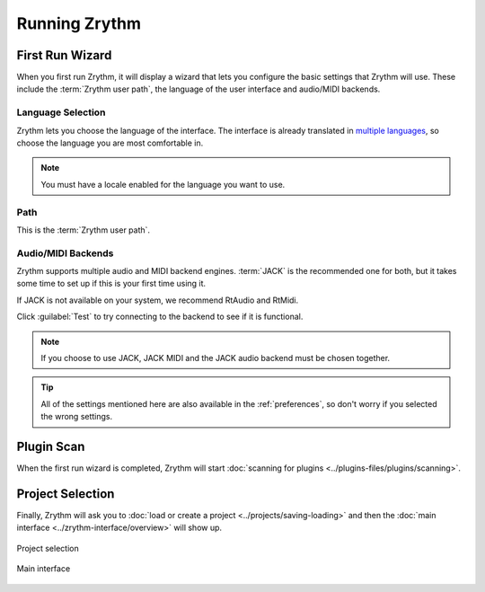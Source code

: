 .. This is part of the Zrythm Manual.
   Copyright (C) 2019-2020 Alexandros Theodotou <alex at zrythm dot org>
   See the file index.rst for copying conditions.

.. sectionauthor:: Alexandros Theodotou <alex@zrythm.org>

Running Zrythm
==============

First Run Wizard
----------------

When you first run Zrythm, it will display a wizard
that lets you configure the basic settings that
Zrythm will use. These include the
:term:`Zrythm user path`, the language of the
user interface and audio/MIDI backends.

Language Selection
~~~~~~~~~~~~~~~~~~

.. image:: /_static/img/first-run-language.png
   :align: center

Zrythm lets you choose the language of the
interface. The interface is already translated in
`multiple languages <https://hosted.weblate.org/projects/zrythm/#languages>`_,
so choose the language you are most comfortable in.

.. note:: You must have a locale enabled for the
  language you want to use.

Path
~~~~

.. image:: /_static/img/first-run-path.png
   :align: center

This is the :term:`Zrythm user path`.

Audio/MIDI Backends
~~~~~~~~~~~~~~~~~~~

.. image:: /_static/img/first-run-backends.png
   :align: center

Zrythm supports multiple audio and MIDI backend
engines. :term:`JACK` is the recommended one for
both, but it takes some time to set up if this is
your first time using it.

If JACK is not available on your system,
we recommend RtAudio and RtMidi.

Click :guilabel:`Test` to try connecting to the
backend to see if it is functional.

.. note:: If you choose to use JACK, JACK MIDI and
   the JACK audio backend must be chosen together.

.. _midi_devices:

.. tip:: All of the settings mentioned here are also
   available in the :ref:`preferences`, so don't
   worry if you selected the wrong settings.

Plugin Scan
-----------
When the first run wizard is completed, Zrythm will
start
:doc:`scanning for plugins <../plugins-files/plugins/scanning>`.

.. image:: /_static/img/splash-plugin-scan.png
   :align: center

Project Selection
-----------------
Finally, Zrythm will ask you to
:doc:`load or create a project <../projects/saving-loading>`
and then the
:doc:`main interface <../zrythm-interface/overview>`
will show up.

.. figure:: /_static/img/project_list.png
   :align: center

   Project selection

.. figure:: /_static/img/first-run-interface.png
   :align: center

   Main interface
